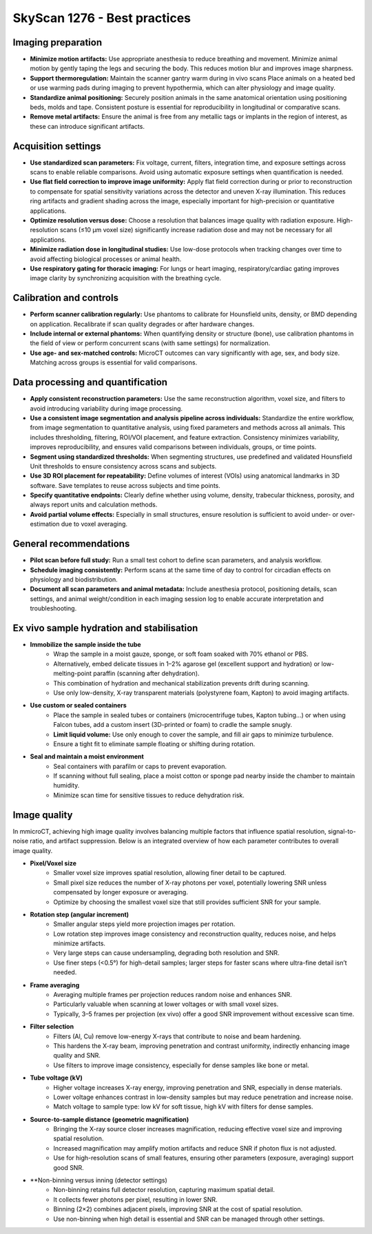 SkyScan 1276 - Best practices
=============================

Imaging preparation
-------------------
- **Minimize motion artifacts:** Use appropriate anesthesia to reduce breathing and movement. Minimize animal motion by gently taping the legs and securing the body. This reduces motion blur and improves image sharpness.
- **Support thermoregulation:** Maintain the scanner gantry warm during in vivo scans Place animals on a heated bed or use warming pads during imaging to prevent hypothermia, which can alter physiology and image quality.
- **Standardize animal positioning:** Securely position animals in the same anatomical orientation using positioning beds, molds and tape. Consistent posture is essential for reproducibility in longitudinal or comparative scans.
- **Remove metal artifacts:** Ensure the animal is free from any metallic tags or implants in the region of interest, as these can introduce significant artifacts.

Acquisition settings
--------------------
- **Use standardized scan parameters:** Fix voltage, current, filters, integration time, and exposure settings across scans to enable reliable comparisons. Avoid using automatic exposure settings when quantification is needed.
- **Use flat field correction to improve image uniformity:** Apply flat field correction during or prior to reconstruction to compensate for spatial sensitivity variations across the detector and uneven X-ray illumination. This reduces ring artifacts and gradient shading across the image, especially important for high-precision or quantitative applications.
- **Optimize resolution versus dose:** Choose a resolution that balances image quality with radiation exposure. High-resolution scans (≤10 µm voxel size) significantly increase radiation dose and may not be necessary for all applications.
- **Minimize radiation dose in longitudinal studies:** Use low-dose protocols when tracking changes over time to avoid affecting biological processes or animal health.
- **Use respiratory gating for thoracic imaging:** For lungs or heart imaging, respiratory/cardiac gating improves image clarity by synchronizing acquisition with the breathing cycle.

Calibration and controls
------------------------
- **Perform scanner calibration regularly:** Use phantoms to calibrate for Hounsfield units, density, or BMD depending on application. Recalibrate if scan quality degrades or after hardware changes.
- **Include internal or external phantoms:** When quantifying density or structure (bone), use calibration phantoms in the field of view or perform concurrent scans (with same settings) for normalization.
- **Use age- and sex-matched controls:** MicroCT outcomes can vary significantly with age, sex, and body size. Matching across groups is essential for valid comparisons.

Data processing and quantification
----------------------------------
- **Apply consistent reconstruction parameters:** Use the same reconstruction algorithm, voxel size, and filters to avoid introducing variability during image processing.
- **Use a consistent image segmentation and analysis pipeline across individuals:** Standardize the entire workflow, from image segmentation to quantitative analysis, using fixed parameters and methods across all animals. This includes thresholding, filtering, ROI/VOI placement, and feature extraction. Consistency minimizes variability, improves reproducibility, and ensures valid comparisons between individuals, groups, or time points.
- **Segment using standardized thresholds:** When segmenting structures, use predefined and validated Hounsfield Unit thresholds to ensure consistency across scans and subjects.
- **Use 3D ROI placement for repeatability:** Define volumes of interest (VOIs) using anatomical landmarks in 3D software. Save templates to reuse across subjects and time points.
- **Specify quantitative endpoints:** Clearly define whether using volume, density, trabecular thickness, porosity, and always report units and calculation methods.
- **Avoid partial volume effects:** Especially in small structures, ensure resolution is sufficient to avoid under- or over-estimation due to voxel averaging.

General recommendations
-----------------------
- **Pilot scan before full study:** Run a small test cohort to define scan parameters, and analysis workflow.
- **Schedule imaging consistently:** Perform scans at the same time of day to control for circadian effects on physiology and biodistribution.
- **Document all scan parameters and animal metadata:** Include anesthesia protocol, positioning details, scan settings, and animal weight/condition in each imaging session log to enable accurate interpretation and troubleshooting.

Ex vivo sample hydration and stabilisation
------------------------------------------
- **Immobilize the sample inside the tube**
    - Wrap the sample in a moist gauze, sponge, or soft foam soaked with 70% ethanol or PBS.
    - Alternatively, embed delicate tissues in 1–2% agarose gel (excellent support and hydration) or low-melting-point paraffin (scanning after dehydration).
    - This combination of hydration and mechanical stabilization prevents drift during scanning.
    - Use only low-density, X-ray transparent materials (polystyrene foam, Kapton) to avoid imaging artifacts.
- **Use custom or sealed containers**
    - Place the sample in sealed tubes or containers (microcentrifuge tubes, Kapton tubing...) or when using Falcon tubes, add a custom insert (3D-printed or foam) to cradle the sample snugly.
    - **Limit liquid volume:** Use only enough to cover the sample, and fill air gaps to minimize turbulence.
    - Ensure a tight fit to eliminate sample floating or shifting during rotation.
- **Seal and maintain a moist environment**
    - Seal containers with parafilm or caps to prevent evaporation.
    - If scanning without full sealing, place a moist cotton or sponge pad nearby inside the chamber to maintain humidity.
    - Minimize scan time for sensitive tissues to reduce dehydration risk.

Image quality
-------------
In mmicroCT, achieving high image quality involves balancing multiple factors that influence spatial resolution, signal-to-noise ratio,
and artifact suppression. Below is an integrated overview of how each parameter contributes to overall image quality.

- **Pixel/Voxel size**
    - Smaller voxel size improves spatial resolution, allowing finer detail to be captured.
    - Small pixel size reduces the number of X-ray photons per voxel, potentially lowering SNR unless compensated by longer exposure or averaging.
    - Optimize by choosing the smallest voxel size that still provides sufficient SNR for your sample.
- **Rotation step (angular increment)**
    - Smaller angular steps yield more projection images per rotation.
    - Low rotation step improves image consistency and reconstruction quality, reduces noise, and helps minimize artifacts.
    - Very large steps can cause undersampling, degrading both resolution and SNR.
    - Use finer steps (<0.5°) for high-detail samples; larger steps for faster scans where ultra-fine detail isn’t needed.
- **Frame averaging**
    - Averaging multiple frames per projection reduces random noise and enhances SNR.
    - Particularly valuable when scanning at lower voltages or with small voxel sizes.
    - Typically, 3–5 frames per projection (ex vivo) offer a good SNR improvement without excessive scan time.
- **Filter selection**
    - Filters (Al, Cu) remove low-energy X-rays that contribute to noise and beam hardening.
    - This hardens the X-ray beam, improving penetration and contrast uniformity, indirectly enhancing image quality and SNR.
    - Use filters to improve image consistency, especially for dense samples like bone or metal.
- **Tube voltage (kV)**
    - Higher voltage increases X-ray energy, improving penetration and SNR, especially in dense materials.
    - Lower voltage enhances contrast in low-density samples but may reduce penetration and increase noise.
    - Match voltage to sample type: low kV for soft tissue, high kV with filters for dense samples.
- **Source-to-sample distance (geometric magnification)**
    - Bringing the X-ray source closer increases magnification, reducing effective voxel size and improving spatial resolution.
    - Increased magnification may amplify motion artifacts and reduce SNR if photon flux is not adjusted.
    - Use for high-resolution scans of small features, ensuring other parameters (exposure, averaging) support good SNR.
- **Non-binning versus inning (detector settings)
    - Non-binning retains full detector resolution, capturing maximum spatial detail.
    - It collects fewer photons per pixel, resulting in lower SNR.
    - Binning (2×2) combines adjacent pixels, improving SNR at the cost of spatial resolution.
    - Use non-binning when high detail is essential and SNR can be managed through other settings.